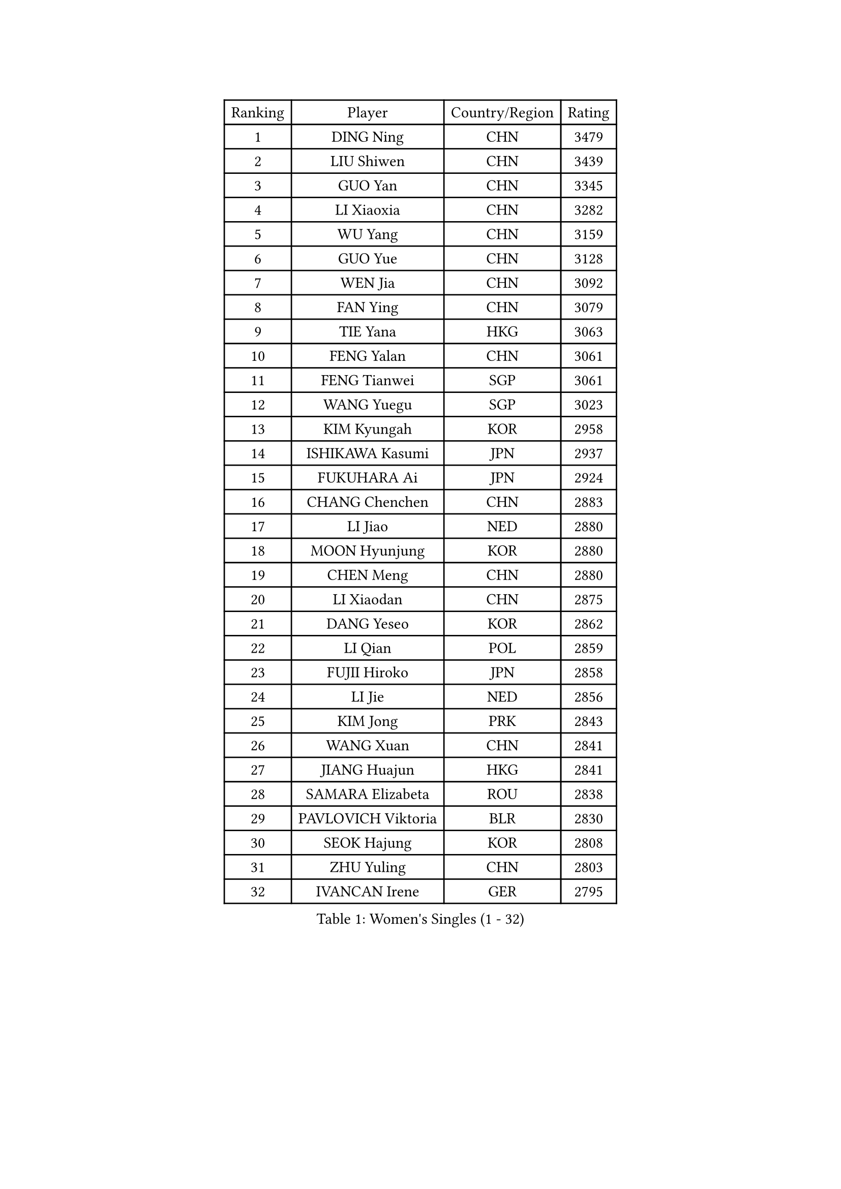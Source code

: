 
#set text(font: ("Courier New", "NSimSun"))
#figure(
  caption: "Women's Singles (1 - 32)",
    table(
      columns: 4,
      [Ranking], [Player], [Country/Region], [Rating],
      [1], [DING Ning], [CHN], [3479],
      [2], [LIU Shiwen], [CHN], [3439],
      [3], [GUO Yan], [CHN], [3345],
      [4], [LI Xiaoxia], [CHN], [3282],
      [5], [WU Yang], [CHN], [3159],
      [6], [GUO Yue], [CHN], [3128],
      [7], [WEN Jia], [CHN], [3092],
      [8], [FAN Ying], [CHN], [3079],
      [9], [TIE Yana], [HKG], [3063],
      [10], [FENG Yalan], [CHN], [3061],
      [11], [FENG Tianwei], [SGP], [3061],
      [12], [WANG Yuegu], [SGP], [3023],
      [13], [KIM Kyungah], [KOR], [2958],
      [14], [ISHIKAWA Kasumi], [JPN], [2937],
      [15], [FUKUHARA Ai], [JPN], [2924],
      [16], [CHANG Chenchen], [CHN], [2883],
      [17], [LI Jiao], [NED], [2880],
      [18], [MOON Hyunjung], [KOR], [2880],
      [19], [CHEN Meng], [CHN], [2880],
      [20], [LI Xiaodan], [CHN], [2875],
      [21], [DANG Yeseo], [KOR], [2862],
      [22], [LI Qian], [POL], [2859],
      [23], [FUJII Hiroko], [JPN], [2858],
      [24], [LI Jie], [NED], [2856],
      [25], [KIM Jong], [PRK], [2843],
      [26], [WANG Xuan], [CHN], [2841],
      [27], [JIANG Huajun], [HKG], [2841],
      [28], [SAMARA Elizabeta], [ROU], [2838],
      [29], [PAVLOVICH Viktoria], [BLR], [2830],
      [30], [SEOK Hajung], [KOR], [2808],
      [31], [ZHU Yuling], [CHN], [2803],
      [32], [IVANCAN Irene], [GER], [2795],
    )
  )#pagebreak()

#set text(font: ("Courier New", "NSimSun"))
#figure(
  caption: "Women's Singles (33 - 64)",
    table(
      columns: 4,
      [Ranking], [Player], [Country/Region], [Rating],
      [33], [#text(gray, "YAO Yan")], [CHN], [2793],
      [34], [HIRANO Sayaka], [JPN], [2790],
      [35], [PARK Miyoung], [KOR], [2789],
      [36], [YANG Ha Eun], [KOR], [2788],
      [37], [SUH Hyo Won], [KOR], [2785],
      [38], [MONTEIRO DODEAN Daniela], [ROU], [2781],
      [39], [POTA Georgina], [HUN], [2779],
      [40], [SUN Beibei], [SGP], [2775],
      [41], [GAO Jun], [USA], [2773],
      [42], [WU Jiaduo], [GER], [2759],
      [43], [JEON Jihee], [KOR], [2758],
      [44], [LI Jiawei], [SGP], [2746],
      [45], [LEE Eunhee], [KOR], [2742],
      [46], [YOON Sunae], [KOR], [2731],
      [47], [YU Mengyu], [SGP], [2727],
      [48], [TIKHOMIROVA Anna], [RUS], [2715],
      [49], [LIU Jia], [AUT], [2704],
      [50], [LOVAS Petra], [HUN], [2699],
      [51], [CHENG I-Ching], [TPE], [2691],
      [52], [NI Xia Lian], [LUX], [2689],
      [53], [EKHOLM Matilda], [SWE], [2689],
      [54], [HUANG Yi-Hua], [TPE], [2684],
      [55], [SHEN Yanfei], [ESP], [2683],
      [56], [SONG Maeum], [KOR], [2680],
      [57], [VACENOVSKA Iveta], [CZE], [2680],
      [58], [BARTHEL Zhenqi], [GER], [2679],
      [59], [FADEEVA Oxana], [RUS], [2672],
      [60], [#text(gray, "SCHALL Elke")], [GER], [2672],
      [61], [LI Xue], [FRA], [2670],
      [62], [PESOTSKA Margaryta], [UKR], [2668],
      [63], [HU Melek], [TUR], [2648],
      [64], [MORIZONO Misaki], [JPN], [2647],
    )
  )#pagebreak()

#set text(font: ("Courier New", "NSimSun"))
#figure(
  caption: "Women's Singles (65 - 96)",
    table(
      columns: 4,
      [Ranking], [Player], [Country/Region], [Rating],
      [65], [YAMANASHI Yuri], [JPN], [2640],
      [66], [PASKAUSKIENE Ruta], [LTU], [2637],
      [67], [ISHIGAKI Yuka], [JPN], [2636],
      [68], [STRBIKOVA Renata], [CZE], [2634],
      [69], [PARTYKA Natalia], [POL], [2631],
      [70], [FUKUOKA Haruna], [JPN], [2609],
      [71], [MOLNAR Cornelia], [CRO], [2599],
      [72], [WU Xue], [DOM], [2593],
      [73], [ODOROVA Eva], [SVK], [2593],
      [74], [RAO Jingwen], [CHN], [2592],
      [75], [TASHIRO Saki], [JPN], [2591],
      [76], [TOTH Krisztina], [HUN], [2590],
      [77], [WANG Chen], [CHN], [2587],
      [78], [GANINA Svetlana], [RUS], [2587],
      [79], [LANG Kristin], [GER], [2585],
      [80], [SKOV Mie], [DEN], [2581],
      [81], [WINTER Sabine], [GER], [2563],
      [82], [LI Qiangbing], [AUT], [2562],
      [83], [KIM Hye Song], [PRK], [2562],
      [84], [RAMIREZ Sara], [ESP], [2558],
      [85], [WAKAMIYA Misako], [JPN], [2558],
      [86], [STEFANOVA Nikoleta], [ITA], [2550],
      [87], [LEE I-Chen], [TPE], [2549],
      [88], [NOSKOVA Yana], [RUS], [2541],
      [89], [CHOI Moonyoung], [KOR], [2533],
      [90], [MIKHAILOVA Polina], [RUS], [2532],
      [91], [SOLJA Amelie], [AUT], [2527],
      [92], [MISIKONYTE Lina], [LTU], [2527],
      [93], [BOROS Tamara], [CRO], [2526],
      [94], [TIMINA Elena], [NED], [2526],
      [95], [SHIM Serom], [KOR], [2523],
      [96], [CREEMERS Linda], [NED], [2523],
    )
  )#pagebreak()

#set text(font: ("Courier New", "NSimSun"))
#figure(
  caption: "Women's Singles (97 - 128)",
    table(
      columns: 4,
      [Ranking], [Player], [Country/Region], [Rating],
      [97], [PAVLOVICH Veronika], [BLR], [2520],
      [98], [JIA Jun], [CHN], [2511],
      [99], [ZHANG Mo], [CAN], [2508],
      [100], [#text(gray, "HE Sirin")], [TUR], [2505],
      [101], [FEHER Gabriela], [SRB], [2505],
      [102], [GRUNDISCH Carole], [FRA], [2504],
      [103], [ERDELJI Anamaria], [SRB], [2504],
      [104], [KANG Misoon], [KOR], [2496],
      [105], [NG Wing Nam], [HKG], [2490],
      [106], [#text(gray, "NTOULAKI Ekaterina")], [GRE], [2483],
      [107], [SZOCS Bernadette], [ROU], [2482],
      [108], [#text(gray, "BAKULA Andrea")], [CRO], [2481],
      [109], [DRINKHALL Joanna], [ENG], [2481],
      [110], [BEH Lee Wei], [MAS], [2479],
      [111], [TANIOKA Ayuka], [JPN], [2479],
      [112], [KREKINA Svetlana], [RUS], [2478],
      [113], [AMBRUS Krisztina], [HUN], [2476],
      [114], [JO Yujin], [KOR], [2473],
      [115], [MU Zi], [CHN], [2473],
      [116], [LEE Ho Ching], [HKG], [2469],
      [117], [SIBLEY Kelly], [ENG], [2467],
      [118], [XIAN Yifang], [FRA], [2465],
      [119], [DUBKOVA Elena], [BLR], [2455],
      [120], [ZHU Fang], [ESP], [2454],
      [121], [EERLAND Britt], [NED], [2454],
      [122], [PENKAVOVA Katerina], [CZE], [2451],
      [123], [DVORAK Galia], [ESP], [2445],
      [124], [BILENKO Tetyana], [UKR], [2443],
      [125], [TODOROVIC Andrea], [SRB], [2440],
      [126], [TAN Wenling], [ITA], [2439],
      [127], [CHEN Szu-Yu], [TPE], [2435],
      [128], [MADARASZ Dora], [HUN], [2434],
    )
  )